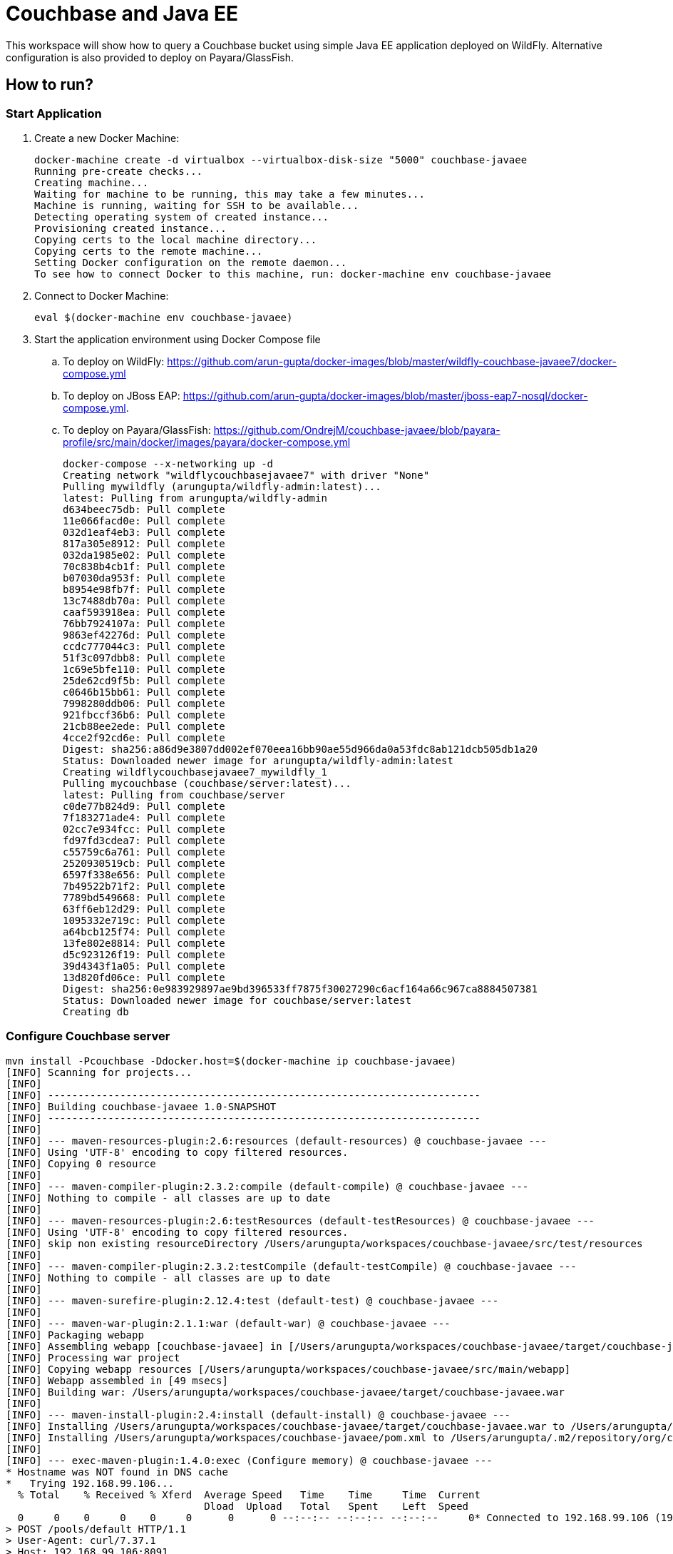 = Couchbase and Java EE

This workspace will show how to query a Couchbase bucket using simple Java EE application deployed on WildFly. Alternative configuration is also provided to deploy on Payara/GlassFish.

== How to run?

=== Start Application

. Create a new Docker Machine:
+
```console
docker-machine create -d virtualbox --virtualbox-disk-size "5000" couchbase-javaee
Running pre-create checks...
Creating machine...
Waiting for machine to be running, this may take a few minutes...
Machine is running, waiting for SSH to be available...
Detecting operating system of created instance...
Provisioning created instance...
Copying certs to the local machine directory...
Copying certs to the remote machine...
Setting Docker configuration on the remote daemon...
To see how to connect Docker to this machine, run: docker-machine env couchbase-javaee
```
+
. Connect to Docker Machine:
+
```console
eval $(docker-machine env couchbase-javaee)
```
+
. Start the application environment using Docker Compose file
.. To deploy on WildFly: https://github.com/arun-gupta/docker-images/blob/master/wildfly-couchbase-javaee7/docker-compose.yml
.. To deploy on JBoss EAP: https://github.com/arun-gupta/docker-images/blob/master/jboss-eap7-nosql/docker-compose.yml.
.. To deploy on Payara/GlassFish: https://github.com/OndrejM/couchbase-javaee/blob/payara-profile/src/main/docker/images/payara/docker-compose.yml
+
```console
docker-compose --x-networking up -d
Creating network "wildflycouchbasejavaee7" with driver "None"
Pulling mywildfly (arungupta/wildfly-admin:latest)...
latest: Pulling from arungupta/wildfly-admin
d634beec75db: Pull complete
11e066facd0e: Pull complete
032d1eaf4eb3: Pull complete
817a305e8912: Pull complete
032da1985e02: Pull complete
70c838b4cb1f: Pull complete
b07030da953f: Pull complete
b8954e98fb7f: Pull complete
13c7488db70a: Pull complete
caaf593918ea: Pull complete
76bb7924107a: Pull complete
9863ef42276d: Pull complete
ccdc777044c3: Pull complete
51f3c097dbb8: Pull complete
1c69e5bfe110: Pull complete
25de62cd9f5b: Pull complete
c0646b15bb61: Pull complete
7998280ddb06: Pull complete
921fbccf36b6: Pull complete
21cb88ee2ede: Pull complete
4cce2f92cd6e: Pull complete
Digest: sha256:a86d9e3807dd002ef070eea16bb90ae55d966da0a53fdc8ab121dcb505db1a20
Status: Downloaded newer image for arungupta/wildfly-admin:latest
Creating wildflycouchbasejavaee7_mywildfly_1
Pulling mycouchbase (couchbase/server:latest)...
latest: Pulling from couchbase/server
c0de77b824d9: Pull complete
7f183271ade4: Pull complete
02cc7e934fcc: Pull complete
fd97fd3cdea7: Pull complete
c55759c6a761: Pull complete
2520930519cb: Pull complete
6597f338e656: Pull complete
7b49522b71f2: Pull complete
7789bd549668: Pull complete
63ff6eb12d29: Pull complete
1095332e719c: Pull complete
a64bcb125f74: Pull complete
13fe802e8814: Pull complete
d5c923126f19: Pull complete
39d4343f1a05: Pull complete
13d820fd06ce: Pull complete
Digest: sha256:0e983929897ae9bd396533ff7875f30027290c6acf164a66c967ca8884507381
Status: Downloaded newer image for couchbase/server:latest
Creating db
```

=== Configure Couchbase server

```console
mvn install -Pcouchbase -Ddocker.host=$(docker-machine ip couchbase-javaee)
[INFO] Scanning for projects...
[INFO]                                                                         
[INFO] ------------------------------------------------------------------------
[INFO] Building couchbase-javaee 1.0-SNAPSHOT
[INFO] ------------------------------------------------------------------------
[INFO] 
[INFO] --- maven-resources-plugin:2.6:resources (default-resources) @ couchbase-javaee ---
[INFO] Using 'UTF-8' encoding to copy filtered resources.
[INFO] Copying 0 resource
[INFO] 
[INFO] --- maven-compiler-plugin:2.3.2:compile (default-compile) @ couchbase-javaee ---
[INFO] Nothing to compile - all classes are up to date
[INFO] 
[INFO] --- maven-resources-plugin:2.6:testResources (default-testResources) @ couchbase-javaee ---
[INFO] Using 'UTF-8' encoding to copy filtered resources.
[INFO] skip non existing resourceDirectory /Users/arungupta/workspaces/couchbase-javaee/src/test/resources
[INFO] 
[INFO] --- maven-compiler-plugin:2.3.2:testCompile (default-testCompile) @ couchbase-javaee ---
[INFO] Nothing to compile - all classes are up to date
[INFO] 
[INFO] --- maven-surefire-plugin:2.12.4:test (default-test) @ couchbase-javaee ---
[INFO] 
[INFO] --- maven-war-plugin:2.1.1:war (default-war) @ couchbase-javaee ---
[INFO] Packaging webapp
[INFO] Assembling webapp [couchbase-javaee] in [/Users/arungupta/workspaces/couchbase-javaee/target/couchbase-javaee]
[INFO] Processing war project
[INFO] Copying webapp resources [/Users/arungupta/workspaces/couchbase-javaee/src/main/webapp]
[INFO] Webapp assembled in [49 msecs]
[INFO] Building war: /Users/arungupta/workspaces/couchbase-javaee/target/couchbase-javaee.war
[INFO] 
[INFO] --- maven-install-plugin:2.4:install (default-install) @ couchbase-javaee ---
[INFO] Installing /Users/arungupta/workspaces/couchbase-javaee/target/couchbase-javaee.war to /Users/arungupta/.m2/repository/org/couchbase/sample/couchbase-javaee/1.0-SNAPSHOT/couchbase-javaee-1.0-SNAPSHOT.war
[INFO] Installing /Users/arungupta/workspaces/couchbase-javaee/pom.xml to /Users/arungupta/.m2/repository/org/couchbase/sample/couchbase-javaee/1.0-SNAPSHOT/couchbase-javaee-1.0-SNAPSHOT.pom
[INFO] 
[INFO] --- exec-maven-plugin:1.4.0:exec (Configure memory) @ couchbase-javaee ---
* Hostname was NOT found in DNS cache
*   Trying 192.168.99.106...
  % Total    % Received % Xferd  Average Speed   Time    Time     Time  Current
                                 Dload  Upload   Total   Spent    Left  Speed
  0     0    0     0    0     0      0      0 --:--:-- --:--:-- --:--:--     0* Connected to 192.168.99.106 (192.168.99.106) port 8091 (#0)
> POST /pools/default HTTP/1.1
> User-Agent: curl/7.37.1
> Host: 192.168.99.106:8091
> Accept: */*
> Content-Length: 36
> Content-Type: application/x-www-form-urlencoded
> 
} [data not shown]
* upload completely sent off: 36 out of 36 bytes
< HTTP/1.1 200 OK
* Server Couchbase Server is not blacklisted
< Server: Couchbase Server
< Pragma: no-cache
< Date: Sun, 29 Nov 2015 20:29:41 GMT
< Content-Length: 0
< Cache-Control: no-cache
< 
100    36    0     0  100    36      0  16468 --:--:-- --:--:-- --:--:-- 36000
* Connection #0 to host 192.168.99.106 left intact
[INFO] 
[INFO] --- exec-maven-plugin:1.4.0:exec (Configure services) @ couchbase-javaee ---
* Hostname was NOT found in DNS cache
*   Trying 192.168.99.106...
  % Total    % Received % Xferd  Average Speed   Time    Time     Time  Current
                                 Dload  Upload   Total   Spent    Left  Speed
  0     0    0     0    0     0      0      0 --:--:-- --:--:-- --:--:--     0* Connected to 192.168.99.106 (192.168.99.106) port 8091 (#0)
> POST /node/controller/setupServices HTTP/1.1
> User-Agent: curl/7.37.1
> Host: 192.168.99.106:8091
> Accept: */*
> Content-Length: 26
> Content-Type: application/x-www-form-urlencoded
> 
} [data not shown]
* upload completely sent off: 26 out of 26 bytes
< HTTP/1.1 200 OK
* Server Couchbase Server is not blacklisted
< Server: Couchbase Server
< Pragma: no-cache
< Date: Sun, 29 Nov 2015 20:29:41 GMT
< Content-Length: 0
< Cache-Control: no-cache
< 
100    26    0     0  100    26      0  19316 --:--:-- --:--:-- --:--:-- 26000
* Connection #0 to host 192.168.99.106 left intact
[INFO] 
[INFO] --- exec-maven-plugin:1.4.0:exec (Setup credentials) @ couchbase-javaee ---
* Hostname was NOT found in DNS cache
*   Trying 192.168.99.106...
  % Total    % Received % Xferd  Average Speed   Time    Time     Time  Current
                                 Dload  Upload   Total   Spent    Left  Speed
  0     0    0     0    0     0      0      0 --:--:-- --:--:-- --:--:--     0* Connected to 192.168.99.106 (192.168.99.106) port 8091 (#0)
> POST /settings/web HTTP/1.1
> User-Agent: curl/7.37.1
> Host: 192.168.99.106:8091
> Accept: */*
> Content-Length: 50
> Content-Type: application/x-www-form-urlencoded
> 
} [data not shown]
* upload completely sent off: 50 out of 50 bytes
< HTTP/1.1 200 OK
* Server Couchbase Server is not blacklisted
< Server: Couchbase Server
< Pragma: no-cache
< Date: Sun, 29 Nov 2015 20:29:41 GMT
< Content-Type: application/json
< Content-Length: 44
< Cache-Control: no-cache
< 
{ [data not shown]
100    94  100    44  100    50   5948   6759 --:--:-- --:--:-- --:--:--  7142
* Connection #0 to host 192.168.99.106 left intact
{"newBaseUri":"http://192.168.99.106:8091/"}[INFO] 
[INFO] --- exec-maven-plugin:1.4.0:exec (Install travel-sample bucket) @ couchbase-javaee ---
* Hostname was NOT found in DNS cache
*   Trying 192.168.99.106...
  % Total    % Received % Xferd  Average Speed   Time    Time     Time  Current
                                 Dload  Upload   Total   Spent    Left  Speed
  0     0    0     0    0     0      0      0 --:--:-- --:--:-- --:--:--     0* Connected to 192.168.99.106 (192.168.99.106) port 8091 (#0)
* Server auth using Basic with user 'Administrator'
> POST /sampleBuckets/install HTTP/1.1
> Authorization: Basic QWRtaW5pc3RyYXRvcjpwYXNzd29yZA==
> User-Agent: curl/7.37.1
> Host: 192.168.99.106:8091
> Accept: */*
> Content-Length: 17
> Content-Type: application/x-www-form-urlencoded
> 
} [data not shown]
* upload completely sent off: 17 out of 17 bytes
< HTTP/1.1 202 Accepted
* Server Couchbase Server is not blacklisted
< Server: Couchbase Server
< Pragma: no-cache
< Date: Sun, 29 Nov 2015 20:29:41 GMT
< Content-Type: application/json
< Content-Length: 2
< Cache-Control: no-cache
< 
{ [data not shown]
100    19  100     2  100    17     51    437 --:--:-- --:--:-- --:--:--   447
* Connection #0 to host 192.168.99.106 left intact
[][INFO] ------------------------------------------------------------------------
[INFO] BUILD SUCCESS
[INFO] ------------------------------------------------------------------------
[INFO] Total time: 1.974 s
[INFO] Finished at: 2015-11-29T12:29:41-08:00
[INFO] Final Memory: 12M/245M
[INFO] ------------------------------------------------------------------------
```

=== Deploy Application

==== Deploy to WildFly

```console
mvn install -Pwildfly -Dwildfly.hostname=$(docker-machine ip couchbase-javaee) -Dwildfly.username=admin -Dwildfly.password=Admin#007
[INFO] Scanning for projects...
[INFO]                                                                         
[INFO] ------------------------------------------------------------------------
[INFO] Building couchbase-javaee 1.0-SNAPSHOT
[INFO] ------------------------------------------------------------------------
[INFO] 
[INFO] --- maven-resources-plugin:2.6:resources (default-resources) @ couchbase-javaee ---
[INFO] Using 'UTF-8' encoding to copy filtered resources.
[INFO] Copying 0 resource
[INFO] 
[INFO] --- maven-compiler-plugin:2.3.2:compile (default-compile) @ couchbase-javaee ---
[INFO] Nothing to compile - all classes are up to date
[INFO] 
[INFO] --- maven-resources-plugin:2.6:testResources (default-testResources) @ couchbase-javaee ---
[INFO] Using 'UTF-8' encoding to copy filtered resources.
[INFO] skip non existing resourceDirectory /Users/arungupta/workspaces/couchbase-javaee/src/test/resources
[INFO] 
[INFO] --- maven-compiler-plugin:2.3.2:testCompile (default-testCompile) @ couchbase-javaee ---
[INFO] Nothing to compile - all classes are up to date
[INFO] 
[INFO] --- maven-surefire-plugin:2.12.4:test (default-test) @ couchbase-javaee ---
[INFO] 
[INFO] --- maven-war-plugin:2.1.1:war (default-war) @ couchbase-javaee ---
[INFO] Packaging webapp
[INFO] Assembling webapp [couchbase-javaee] in [/Users/arungupta/workspaces/couchbase-javaee/target/couchbase-javaee]
[INFO] Processing war project
[INFO] Copying webapp resources [/Users/arungupta/workspaces/couchbase-javaee/src/main/webapp]
[INFO] Webapp assembled in [51 msecs]
[INFO] Building war: /Users/arungupta/workspaces/couchbase-javaee/target/couchbase-javaee.war
[INFO] 
[INFO] --- maven-install-plugin:2.4:install (default-install) @ couchbase-javaee ---
[INFO] Installing /Users/arungupta/workspaces/couchbase-javaee/target/couchbase-javaee.war to /Users/arungupta/.m2/repository/org/couchbase/sample/couchbase-javaee/1.0-SNAPSHOT/couchbase-javaee-1.0-SNAPSHOT.war
[INFO] Installing /Users/arungupta/workspaces/couchbase-javaee/pom.xml to /Users/arungupta/.m2/repository/org/couchbase/sample/couchbase-javaee/1.0-SNAPSHOT/couchbase-javaee-1.0-SNAPSHOT.pom
[INFO] 
[INFO] >>> wildfly-maven-plugin:1.1.0.Alpha4:deploy (default) > package @ couchbase-javaee >>>
[INFO] 
[INFO] --- maven-resources-plugin:2.6:resources (default-resources) @ couchbase-javaee ---
[INFO] Using 'UTF-8' encoding to copy filtered resources.
[INFO] Copying 0 resource
[INFO] 
[INFO] --- maven-compiler-plugin:2.3.2:compile (default-compile) @ couchbase-javaee ---
[INFO] Nothing to compile - all classes are up to date
[INFO] 
[INFO] --- maven-resources-plugin:2.6:testResources (default-testResources) @ couchbase-javaee ---
[INFO] Using 'UTF-8' encoding to copy filtered resources.
[INFO] skip non existing resourceDirectory /Users/arungupta/workspaces/couchbase-javaee/src/test/resources
[INFO] 
[INFO] --- maven-compiler-plugin:2.3.2:testCompile (default-testCompile) @ couchbase-javaee ---
[INFO] Nothing to compile - all classes are up to date
[INFO] 
[INFO] --- maven-surefire-plugin:2.12.4:test (default-test) @ couchbase-javaee ---
[INFO] Skipping execution of surefire because it has already been run for this configuration
[INFO] 
[INFO] --- maven-war-plugin:2.1.1:war (default-war) @ couchbase-javaee ---
[INFO] Packaging webapp
[INFO] Assembling webapp [couchbase-javaee] in [/Users/arungupta/workspaces/couchbase-javaee/target/couchbase-javaee]
[INFO] Processing war project
[INFO] Copying webapp resources [/Users/arungupta/workspaces/couchbase-javaee/src/main/webapp]
[INFO] Webapp assembled in [14 msecs]
[INFO] Building war: /Users/arungupta/workspaces/couchbase-javaee/target/couchbase-javaee.war
[INFO] 
[INFO] <<< wildfly-maven-plugin:1.1.0.Alpha4:deploy (default) < package @ couchbase-javaee <<<
[INFO] 
[INFO] --- wildfly-maven-plugin:1.1.0.Alpha4:deploy (default) @ couchbase-javaee ---
Nov 29, 2015 12:31:29 PM org.xnio.Xnio <clinit>
INFO: XNIO version 3.3.1.Final
Nov 29, 2015 12:31:29 PM org.xnio.nio.NioXnio <clinit>
INFO: XNIO NIO Implementation Version 3.3.1.Final
Nov 29, 2015 12:31:29 PM org.jboss.remoting3.EndpointImpl <clinit>
INFO: JBoss Remoting version 4.0.9.Final
[INFO] Authenticating against security realm: ManagementRealm
[INFO] ------------------------------------------------------------------------
[INFO] BUILD SUCCESS
[INFO] ------------------------------------------------------------------------
[INFO] Total time: 9.998 s
[INFO] Finished at: 2015-11-29T12:31:37-08:00
[INFO] Final Memory: 20M/374M
[INFO] ------------------------------------------------------------------------
```

==== Deploy to Payara/GlassFish
```console
mvn install -Ppayara -Dpayara.hostname=$(docker-machine ip couchbase-javaee) -Dpayara.username=admin -Dpayara.password=glassfish
```

=== Access Application

==== Get 10 Airline resources (GET)


```console
curl -v http://$(docker-machine ip couchbase-javaee):8080/couchbase-javaee/resources/airline
* Hostname was NOT found in DNS cache
*   Trying 192.168.99.106...
* Connected to 192.168.99.106 (192.168.99.106) port 8080 (#0)
> GET /couchbase-javaee/resources/airline HTTP/1.1
> User-Agent: curl/7.37.1
> Host: 192.168.99.106:8080
> Accept: */*
> 
< HTTP/1.1 200 OK
< Connection: keep-alive
< X-Powered-By: Undertow/1
* Server WildFly/8 is not blacklisted
< Server: WildFly/8
< Content-Type: application/octet-stream
< Content-Length: 1415
< Date: Sun, 29 Nov 2015 20:32:09 GMT
< 
* Connection #0 to host 192.168.99.106 left intact
[{"travel-sample":{"id":10748,"iata":"ZQ","icao":"LOC","name":"Locair","callsign":"LOCAIR","type":"airline","country":"United States"}}, {"travel-sample":{"id":137,"iata":"AF","icao":"AFR","name":"Air France","callsign":"AIRFRANS","type":"airline","country":"France"}}, {"travel-sample":{"id":10226,"iata":"A1","icao":"A1F","name":"Atifly","callsign":"atifly","type":"airline","country":"United States"}}, {"travel-sample":{"id":139,"iata":"SB","icao":"ACI","name":"Air Caledonie International","callsign":"AIRCALIN","type":"airline","country":"France"}}, {"travel-sample":{"id":1355,"iata":"BA","icao":"BAW","name":"British Airways","callsign":"SPEEDBIRD","type":"airline","country":"United Kingdom"}}, {"travel-sample":{"id":112,"iata":"5W","icao":"AEU","name":"Astraeus","callsign":"FLYSTAR","type":"airline","country":"United Kingdom"}}, {"travel-sample":{"id":10,"iata":"Q5","icao":"MLA","name":"40-Mile Air","callsign":"MILE-AIR","type":"airline","country":"United States"}}, {"travel-sample":{"id":1191,"iata":"UU","icao":"REU","name":"Air Austral","callsign":"REUNION","type":"airline","country":"France"}}, {"travel-sample":{"id":109,"iata":"KO","icao":"AER","name":"Alaska Central Express","callsign":"ACE AIR","type":"airline","country":"United States"}}, {"travel-sample":{"id":10765,"iata":"K5","icao":"SQH","name":"SeaPort Airlines","callsign":"SASQUATCH","type":"airline","country":"United States"}}]
```

==== Get one Airline resource (GET)

```console
curl -v http://$(docker-machine ip couchbase-javaee):8080/couchbase-javaee/resources/airline/137
* Hostname was NOT found in DNS cache
*   Trying 192.168.99.106...
* Connected to 192.168.99.106 (192.168.99.106) port 8080 (#0)
> GET /couchbase-javaee/resources/airline/137 HTTP/1.1
> User-Agent: curl/7.37.1
> Host: 192.168.99.106:8080
> Accept: */*
> 
< HTTP/1.1 200 OK
< Connection: keep-alive
< X-Powered-By: Undertow/1
* Server WildFly/8 is not blacklisted
< Server: WildFly/8
< Content-Type: application/octet-stream
< Content-Length: 131
< Date: Sun, 29 Nov 2015 20:32:52 GMT
< 
* Connection #0 to host 192.168.99.106 left intact
{"travel-sample":{"id":137,"iata":"AF","icao":"AFR","name":"Air France","callsign":"AIRFRANS","type":"airline","country":"France"}}
```
==== Create a new Airline resource (POST)

```console
curl -v -H "Content-Type: application/json" -X POST -d '{"country":"France","iata":"A5","callsign":"AIRLINAIR","name":"Airlinair","icao":"RLA","type":"airline"}' http://$(docker-machine ip couchbase-javaee):8080/couchbase-javaee/resources/airline
* Hostname was NOT found in DNS cache
*   Trying 192.168.99.106...
* Connected to 192.168.99.106 (192.168.99.106) port 8080 (#0)
> POST /couchbase-javaee/resources/airline HTTP/1.1
> User-Agent: curl/7.37.1
> Host: 192.168.99.106:8080
> Accept: */*
> Content-Type: application/json
> Content-Length: 104
> 
* upload completely sent off: 104 out of 104 bytes
< HTTP/1.1 200 OK
< Connection: keep-alive
< X-Powered-By: Undertow/1
* Server WildFly/8 is not blacklisted
< Server: WildFly/8
< Content-Type: application/octet-stream
< Content-Length: 117
< Date: Sun, 29 Nov 2015 20:33:40 GMT
< 
* Connection #0 to host 192.168.99.106 left intact
{"id":"19810","iata":"A5","icao":"RLA","name":"Airlinair","callsign":"AIRLINAIR","type":"airline","country":"France"}
```

==== Update an existing Airline resource (PUT)

```console
curl -v -H "Content-Type: application/json" -X PUT -d '{"country":"France","iata":"A5","callsign":"AIRLINAIR","name":"Airlin Air","icao":"RLA","type":"airline","id": "19810"}' http://$(docker-machine ip couchbase-javaee):8080/couchbase-javaee/resources/airline/19810
* Hostname was NOT found in DNS cache
*   Trying 192.168.99.106...
* Connected to 192.168.99.106 (192.168.99.106) port 8080 (#0)
> PUT /couchbase-javaee/resources/airline/19810 HTTP/1.1
> User-Agent: curl/7.37.1
> Host: 192.168.99.106:8080
> Accept: */*
> Content-Type: application/json
> Content-Length: 119
> 
* upload completely sent off: 119 out of 119 bytes
< HTTP/1.1 200 OK
< Connection: keep-alive
< X-Powered-By: Undertow/1
* Server WildFly/8 is not blacklisted
< Server: WildFly/8
< Content-Type: application/octet-stream
< Content-Length: 118
< Date: Sun, 29 Nov 2015 20:34:32 GMT
< 
* Connection #0 to host 192.168.99.106 left intact
{"id":"19810","iata":"A5","icao":"RLA","name":"Airlin Air","callsign":"AIRLINAIR","type":"airline","country":"France"}
```

==== Delete an existing Airline resource (DELETE)

```console
curl -v -X DELETE http://$(docker-machine ip couchbase-javaee):8080/couchbase-javaee/resources/airline/19810
* Hostname was NOT found in DNS cache
*   Trying 192.168.99.106...
* Connected to 192.168.99.106 (192.168.99.106) port 8080 (#0)
> DELETE /couchbase-javaee/resources/airline/19810 HTTP/1.1
> User-Agent: curl/7.37.1
> Host: 192.168.99.106:8080
> Accept: */*
> 
< HTTP/1.1 200 OK
< Connection: keep-alive
< X-Powered-By: Undertow/1
* Server WildFly/8 is not blacklisted
< Server: WildFly/8
< Content-Type: application/octet-stream
< Content-Length: 136
< Date: Sun, 29 Nov 2015 20:35:13 GMT
< 
* Connection #0 to host 192.168.99.106 left intact
{"travel-sample":{"id":"19810","iata":"A5","icao":"RLA","name":"Airlin Air","callsign":"AIRLINAIR","type":"airline","country":"France"}}
```
